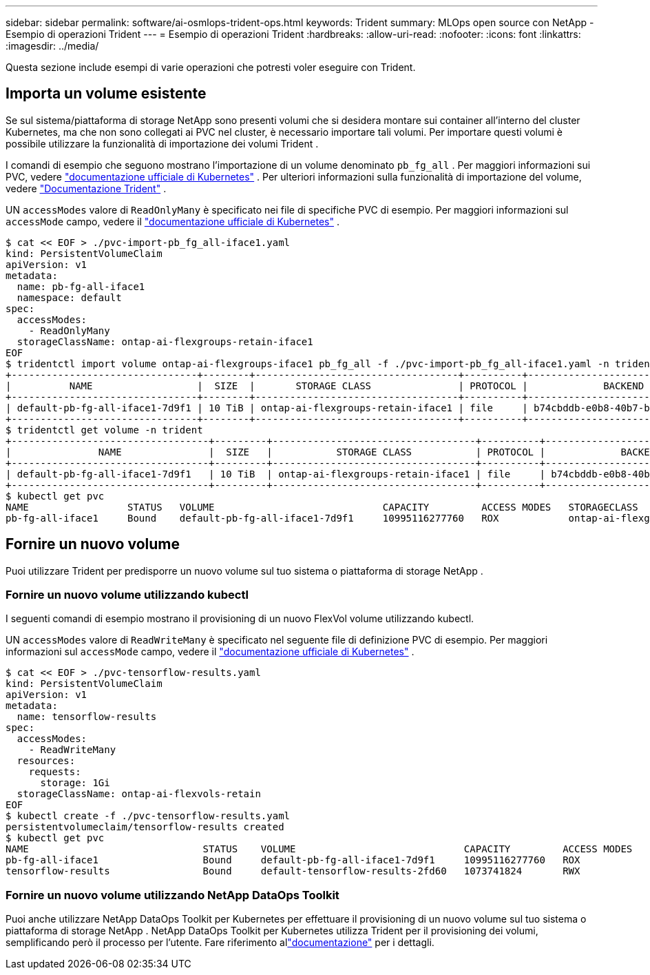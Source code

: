 ---
sidebar: sidebar 
permalink: software/ai-osmlops-trident-ops.html 
keywords: Trident 
summary: MLOps open source con NetApp - Esempio di operazioni Trident 
---
= Esempio di operazioni Trident
:hardbreaks:
:allow-uri-read: 
:nofooter: 
:icons: font
:linkattrs: 
:imagesdir: ../media/


[role="lead"]
Questa sezione include esempi di varie operazioni che potresti voler eseguire con Trident.



== Importa un volume esistente

Se sul sistema/piattaforma di storage NetApp sono presenti volumi che si desidera montare sui container all'interno del cluster Kubernetes, ma che non sono collegati ai PVC nel cluster, è necessario importare tali volumi.  Per importare questi volumi è possibile utilizzare la funzionalità di importazione dei volumi Trident .

I comandi di esempio che seguono mostrano l'importazione di un volume denominato `pb_fg_all` .  Per maggiori informazioni sui PVC, vedere https://kubernetes.io/docs/concepts/storage/persistent-volumes/["documentazione ufficiale di Kubernetes"^] .  Per ulteriori informazioni sulla funzionalità di importazione del volume, vedere https://docs.netapp.com/us-en/trident/index.html["Documentazione Trident"^] .

UN `accessModes` valore di `ReadOnlyMany` è specificato nei file di specifiche PVC di esempio.  Per maggiori informazioni sul `accessMode` campo, vedere il https://kubernetes.io/docs/concepts/storage/persistent-volumes/["documentazione ufficiale di Kubernetes"^] .

....
$ cat << EOF > ./pvc-import-pb_fg_all-iface1.yaml
kind: PersistentVolumeClaim
apiVersion: v1
metadata:
  name: pb-fg-all-iface1
  namespace: default
spec:
  accessModes:
    - ReadOnlyMany
  storageClassName: ontap-ai-flexgroups-retain-iface1
EOF
$ tridentctl import volume ontap-ai-flexgroups-iface1 pb_fg_all -f ./pvc-import-pb_fg_all-iface1.yaml -n trident
+--------------------------------+--------+-----------------------------------+----------+--------------------------------------------+--------+---------+
|          NAME                  |  SIZE  |       STORAGE CLASS               | PROTOCOL |             BACKEND UUID                         | STATE  | MANAGED |
+--------------------------------+--------+-----------------------------------+----------+------------------------------------------+--------+---------+
| default-pb-fg-all-iface1-7d9f1 | 10 TiB | ontap-ai-flexgroups-retain-iface1 | file     | b74cbddb-e0b8-40b7-b263-b6da6dec0bdd | online | true    |
+--------------------------------+--------+-----------------------------------+----------+--------------------------------------------+--------+---------+
$ tridentctl get volume -n trident
+----------------------------------+---------+-----------------------------------+----------+--------------------------------------+--------+---------+
|               NAME               |  SIZE   |           STORAGE CLASS           | PROTOCOL |             BACKEND UUID             | STATE  | MANAGED |
+----------------------------------+---------+-----------------------------------+----------+--------------------------------------+--------+---------+
| default-pb-fg-all-iface1-7d9f1   | 10 TiB  | ontap-ai-flexgroups-retain-iface1 | file     | b74cbddb-e0b8-40b7-b263-b6da6dec0bdd | online | true    |
+----------------------------------+---------+-----------------------------------+----------+--------------------------------------+--------+---------+
$ kubectl get pvc
NAME                 STATUS   VOLUME                             CAPACITY         ACCESS MODES   STORAGECLASS                        AGE
pb-fg-all-iface1     Bound    default-pb-fg-all-iface1-7d9f1     10995116277760   ROX            ontap-ai-flexgroups-retain-iface1   25h
....


== Fornire un nuovo volume

Puoi utilizzare Trident per predisporre un nuovo volume sul tuo sistema o piattaforma di storage NetApp .



=== Fornire un nuovo volume utilizzando kubectl

I seguenti comandi di esempio mostrano il provisioning di un nuovo FlexVol volume utilizzando kubectl.

UN `accessModes` valore di `ReadWriteMany` è specificato nel seguente file di definizione PVC di esempio.  Per maggiori informazioni sul `accessMode` campo, vedere il https://kubernetes.io/docs/concepts/storage/persistent-volumes/["documentazione ufficiale di Kubernetes"^] .

....
$ cat << EOF > ./pvc-tensorflow-results.yaml
kind: PersistentVolumeClaim
apiVersion: v1
metadata:
  name: tensorflow-results
spec:
  accessModes:
    - ReadWriteMany
  resources:
    requests:
      storage: 1Gi
  storageClassName: ontap-ai-flexvols-retain
EOF
$ kubectl create -f ./pvc-tensorflow-results.yaml
persistentvolumeclaim/tensorflow-results created
$ kubectl get pvc
NAME                              STATUS    VOLUME                             CAPACITY         ACCESS MODES   STORAGECLASS                        AGE
pb-fg-all-iface1                  Bound     default-pb-fg-all-iface1-7d9f1     10995116277760   ROX            ontap-ai-flexgroups-retain-iface1   26h
tensorflow-results                Bound     default-tensorflow-results-2fd60   1073741824       RWX            ontap-ai-flexvols-retain            25h
....


=== Fornire un nuovo volume utilizzando NetApp DataOps Toolkit

Puoi anche utilizzare NetApp DataOps Toolkit per Kubernetes per effettuare il provisioning di un nuovo volume sul tuo sistema o piattaforma di storage NetApp .  NetApp DataOps Toolkit per Kubernetes utilizza Trident per il provisioning dei volumi, semplificando però il processo per l'utente.  Fare riferimento allink:https://github.com/NetApp/netapp-dataops-toolkit/blob/main/netapp_dataops_k8s/docs/volume_management.md["documentazione"] per i dettagli.
